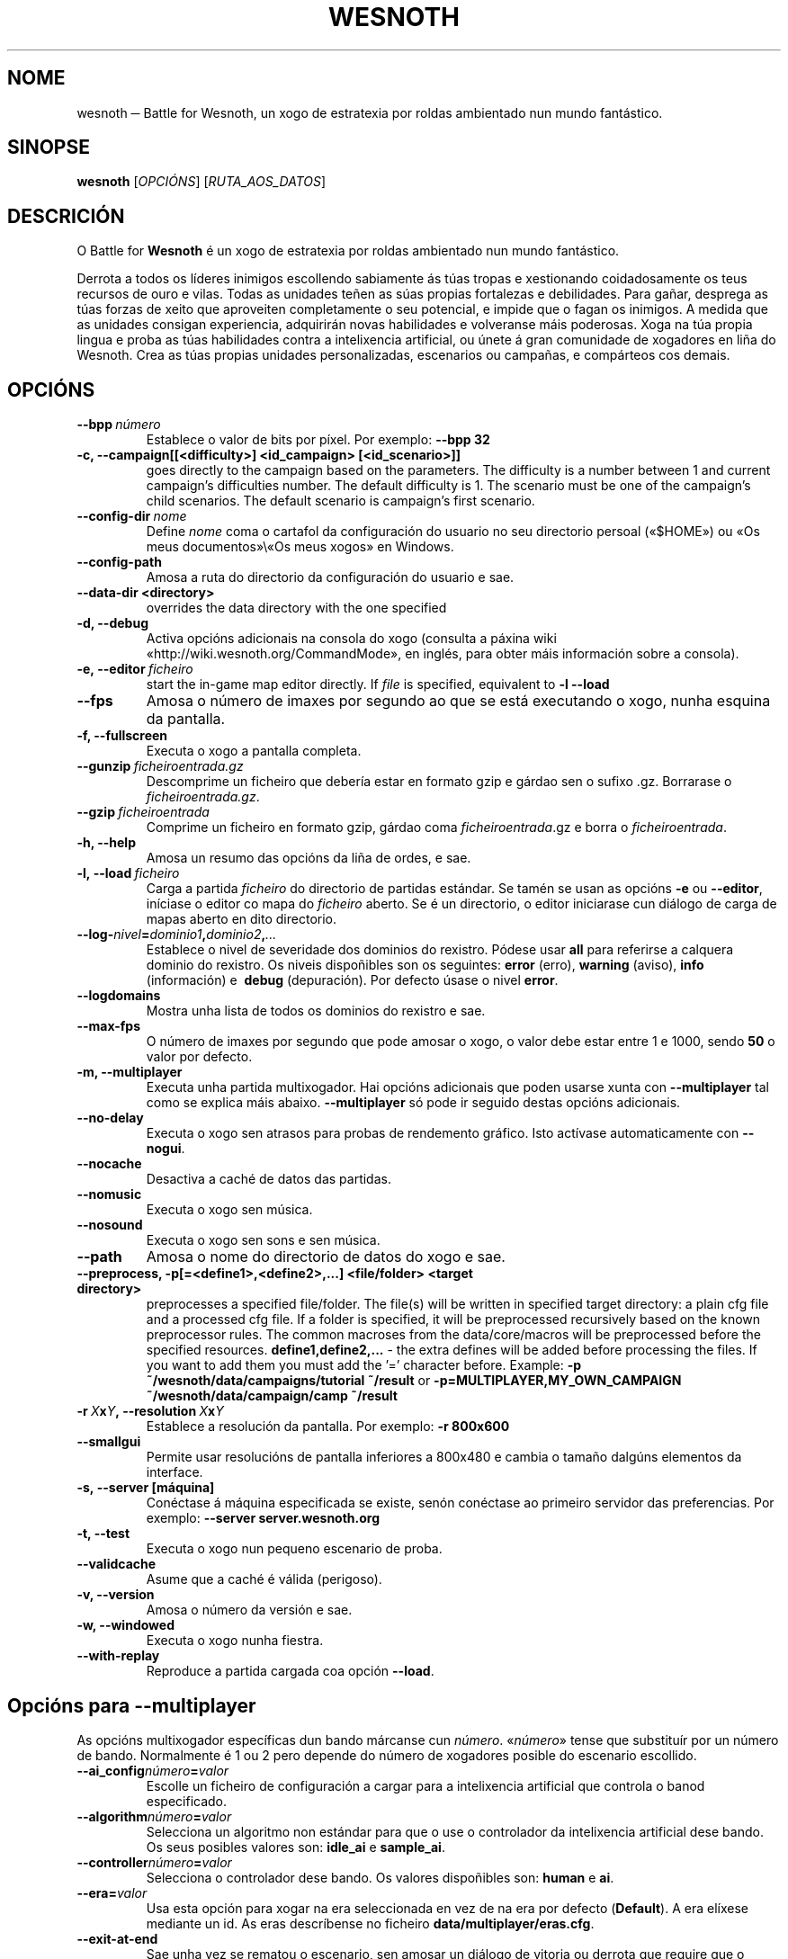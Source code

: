 .\" This program is free software; you can redistribute it and/or modify
.\" it under the terms of the GNU General Public License as published by
.\" the Free Software Foundation; either version 2 of the License, or
.\" (at your option) any later version.
.\"
.\" This program is distributed in the hope that it will be useful,
.\" but WITHOUT ANY WARRANTY; without even the implied warranty of
.\" MERCHANTABILITY or FITNESS FOR A PARTICULAR PURPOSE.  See the
.\" GNU General Public License for more details.
.\"
.\" You should have received a copy of the GNU General Public License
.\" along with this program; if not, write to the Free Software
.\" Foundation, Inc., 51 Franklin Street, Fifth Floor, Boston, MA  02110-1301  USA
.\"
.
.\"*******************************************************************
.\"
.\" This file was generated with po4a. Translate the source file.
.\"
.\"*******************************************************************
.TH WESNOTH 6 2009 wesnoth "Battle for Wesnoth"
.
.SH NOME
wesnoth ─ Battle for Wesnoth, un xogo de estratexia por roldas ambientado
nun mundo fantástico.
.
.SH SINOPSE
.
\fBwesnoth\fP [\fIOPCIÓNS\fP] [\fIRUTA_AOS_DATOS\fP]
.
.SH DESCRICIÓN
.
O Battle for \fBWesnoth\fP é un xogo de estratexia por roldas ambientado nun
mundo fantástico.

Derrota a todos os líderes inimigos escollendo sabiamente ás túas tropas e
xestionando coidadosamente os teus recursos de ouro e vilas. Todas as
unidades teñen as súas propias fortalezas e debilidades. Para gañar,
desprega as túas forzas de xeito que aproveiten completamente o seu
potencial, e impide que o fagan os inimigos. A medida que as unidades
consigan experiencia, adquirirán novas habilidades e volveranse máis
poderosas. Xoga na túa propia lingua e proba as túas habilidades contra a
intelixencia artificial, ou únete á gran comunidade de xogadores en liña do
Wesnoth. Crea as túas propias unidades personalizadas, escenarios ou
campañas, e compárteos cos demais.
.
.SH OPCIÓNS
.
.TP 
\fB\-\-bpp\fP\fI\ número\fP
Establece o valor de bits por píxel. Por exemplo: \fB\-\-bpp 32\fP
.TP 
\fB\-c, \-\-campaign[[<difficulty>] <id_campaign> [<id_scenario>]]\fP
goes directly to the campaign based on the parameters.  The difficulty is a
number between 1 and current campaign's difficulties number.  The default
difficulty is 1.  The scenario must be one of the campaign's child
scenarios. The default scenario is campaign's first scenario.
.TP 
\fB\-\-config\-dir\fP\fI\ nome\fP
Define \fInome\fP coma o cartafol da configuración do usuario no seu directorio
persoal («$HOME») ou «Os meus documentos»\e«Os meus xogos» en Windows.
.TP 
\fB\-\-config\-path\fP
Amosa a ruta do directorio da configuración do usuario e sae.
.TP 
\fB\-\-data\-dir <directory>\fP
overrides the data directory with the one specified
.TP 
\fB\-d, \-\-debug\fP
Activa opcións adicionais na consola do xogo (consulta a páxina wiki
«http://wiki.wesnoth.org/CommandMode», en inglés, para obter máis
información sobre a consola).
.TP 
\fB\-e,\ \-\-editor\fP\fI\ ficheiro\fP
start the in\-game map editor directly. If \fIfile\fP is specified, equivalent
to \fB\-l \-\-load\fP
.TP 
\fB\-\-fps\fP
Amosa o número de imaxes por segundo ao que se está executando o xogo, nunha
esquina da pantalla.
.TP 
\fB\-f, \-\-fullscreen\fP
Executa o xogo a pantalla completa.
.TP 
\fB\-\-gunzip\fP\fI\ ficheiroentrada.gz\fP
Descomprime un ficheiro que debería estar en formato gzip e gárdao sen o
sufixo .gz. Borrarase o \fIficheiroentrada.gz\fP.
.TP 
\fB\-\-gzip\fP\fI\ ficheiroentrada\fP
Comprime un ficheiro en formato gzip, gárdao coma \fIficheiroentrada\fP.gz e
borra o \fIficheiroentrada\fP.
.TP 
\fB\-h, \-\-help\fP
Amosa un resumo das opcións da liña de ordes, e sae.
.TP 
\fB\-l,\ \-\-load\fP\fI\ ficheiro\fP
Carga a partida \fIficheiro\fP do directorio de partidas estándar. Se tamén se
usan as opcións \fB\-e\fP ou \fB\-\-editor\fP, iníciase o editor co mapa do
\fIficheiro\fP aberto. Se é un directorio, o editor iniciarase cun diálogo de
carga de mapas aberto en dito directorio.
.TP 
\fB\-\-log\-\fP\fInivel\fP\fB=\fP\fIdominio1\fP\fB,\fP\fIdominio2\fP\fB,\fP\fI...\fP
Establece o nivel de severidade dos dominios do rexistro.  Pódese usar
\fBall\fP para referirse a calquera dominio do rexistro. Os niveis dispoñibles
son os seguintes: \fBerror\fP (erro),\ \fBwarning\fP (aviso),\ \fBinfo\fP
(información) e \ \fBdebug\fP (depuración).  Por defecto úsase o nivel
\fBerror\fP.
.TP 
\fB\-\-logdomains\fP
Mostra unha lista de todos os dominios do rexistro e sae.
.TP 
\fB\-\-max\-fps\fP
O número de imaxes por segundo que pode amosar o xogo, o valor debe estar
entre 1 e 1000, sendo \fB50\fP o valor por defecto.
.TP 
\fB\-m, \-\-multiplayer\fP
Executa unha partida multixogador. Hai opcións adicionais que poden usarse
xunta con \fB\-\-multiplayer\fP tal como se explica máis abaixo. \fB\-\-multiplayer\fP
só pode ir seguido destas opcións adicionais.
.TP 
\fB\-\-no\-delay\fP
Executa o xogo sen atrasos para probas de rendemento gráfico. Isto actívase
automaticamente con \fB\-\-nogui\fP.
.TP 
\fB\-\-nocache\fP
Desactiva a caché de datos das partidas.
.TP 
\fB\-\-nomusic\fP
Executa o xogo sen música.
.TP 
\fB\-\-nosound\fP
Executa o xogo sen sons e sen música.
.TP 
\fB\-\-path\fP
Amosa o nome do directorio de datos do xogo e sae.
.TP 
\fB\-\-preprocess, \-p[=<define1>,<define2>,...] <file/folder> <target directory>\fP
preprocesses a specified file/folder. The file(s) will be written in
specified target directory: a plain cfg file and a processed cfg file. If a
folder is specified, it will be preprocessed recursively based on the known
preprocessor rules. The common macroses from the data/core/macros will be
preprocessed before the specified resources.  \fBdefine1,define2,...\fP \- the
extra defines will be added before processing the files. If you want to add
them you must add the '=' character before.  Example: \fB\-p
~/wesnoth/data/campaigns/tutorial ~/result\fP or
\fB\-p=MULTIPLAYER,MY_OWN_CAMPAIGN ~/wesnoth/data/campaign/camp ~/result\fP
.TP 
\fB\-r\ \fP\fIX\fP\fBx\fP\fIY\fP\fB,\ \-\-resolution\ \fP\fIX\fP\fBx\fP\fIY\fP
Establece a resolución da pantalla. Por exemplo: \fB\-r 800x600\fP
.TP 
\fB\-\-smallgui\fP
Permite usar resolucións de pantalla inferiores a 800x480 e cambia o tamaño
dalgúns elementos da interface.
.TP 
\fB\-s,\ \-\-server\ [máquina]\fP
Conéctase á máquina especificada se existe, senón conéctase ao primeiro
servidor das preferencias. Por exemplo: \fB\-\-server server.wesnoth.org\fP
.TP 
\fB\-t, \-\-test\fP
Executa o xogo nun pequeno escenario de proba.
.TP 
\fB\-\-validcache\fP
Asume que a caché é válida (perigoso).
.TP 
\fB\-v, \-\-version\fP
Amosa o número da versión e sae.
.TP 
\fB\-w, \-\-windowed\fP
Executa o xogo nunha fiestra.
.TP 
\fB\-\-with\-replay\fP
Reproduce a partida cargada coa opción \fB\-\-load\fP.
.
.SH "Opcións para \-\-multiplayer"
.
As opcións multixogador específicas dun bando márcanse cun
\fInúmero\fP. «\fInúmero\fP» tense que substituír por un número de
bando. Normalmente é 1 ou 2 pero depende do número de xogadores posible do
escenario escollido.
.TP 
\fB\-\-ai_config\fP\fInúmero\fP\fB=\fP\fIvalor\fP
Escolle un ficheiro de configuración a cargar para a intelixencia artificial
que controla o banod especificado.
.TP 
\fB\-\-algorithm\fP\fInúmero\fP\fB=\fP\fIvalor\fP
Selecciona un algoritmo non estándar para que o use o controlador da
intelixencia artificial dese bando. Os seus posibles valores son: \fBidle_ai\fP
e \fBsample_ai\fP.
.TP  
\fB\-\-controller\fP\fInúmero\fP\fB=\fP\fIvalor\fP
Selecciona o controlador dese bando. Os valores dispoñibles son: \fBhuman\fP e
\fBai\fP.
.TP  
\fB\-\-era=\fP\fIvalor\fP
Usa esta opción para xogar na era seleccionada en vez de na era por defecto
(\fBDefault\fP). A era elíxese mediante un id. As eras descríbense no ficheiro
\fBdata/multiplayer/eras.cfg\fP.
.TP 
\fB\-\-exit\-at\-end\fP
Sae unha vez se rematou o escenario, sen amosar un diálogo de vitoria ou
derrota que require que o usuario prema «Aceptar». Isto tamén se emprega
para probas de rendemento automatizadas mediante guións.
.TP 
\fB\-\-nogui\fP
Executa o xogo sen interface gráfica. Debe aparecer antes de
\fB\-\-multiplayer\fP para ter o efecto desexado.
.TP 
\fB\-\-parm\fP\fInúmero\fP\fB=\fP\fInome\fP\fB:\fP\fIvalor\fP
Establece parámetros adicionais para o bando. Este parámetro depende das
opcións usadas con \fB\-\-controller\fP e \fB\-\-algorithm\fP. Debería ter únicamente
utilidade para a xente que está deseñando a súa propia intelixencia
artificial (aínda non está documentado de forma completa).
.TP 
\fB\-\-scenario=\fP\fIvalor\fP
Selecciona un escenario multixogador polo id. O id do escenario
predeterminado é \fBmultiplayer_The_Freelands\fP.
.TP 
\fB\-\-side\fP\fInúmero\fP\fB=\fP\fIvalor\fP
Selecciona unha facción da era actual para este bando. A facción elíxese
mediante un id. As faccións descríbense no ficheiro data/multiplayer.cfg.
.TP 
\fB\-\-turns=\fP\fIvalor\fP
Establece o número de roldas para o escenario elixido. Por defecto é \fB50\fP.
.
.SH "ESTADO AO SAÍR"
.
Se a situación ao saír é normal, o estado ao saír será «0». «1»
correspóndese cun erro de inicialización ─ben do SDL, de vídeo, dos tipos de
letra, etc─. «2» indica que o erro se produciu coas opcións da liña de
ordes.
.
.SH AUTOR
.
Autor: David White <davidnwhite@verizon.net>.
.br
Modificacións posteriores: Nils Kneuper <crazy\-ivanovic@gmx.net>,
ott <ott@gaon.net> e Soliton <soliton.de@gmail.com>.
.br
Autor orixinal: Cyril Bouthors <cyril@bouthors.org>.
.br
Visite o sitio oficial: http://www.wesnoth.org/
.
.SH "DEREITOS DE AUTOR"
.
Copyright \(co 2003\-2009 David White <davidnwhite@verizon.net>
.br
Isto é software libre. Este software está protexido polos termos da versión
2 da licenza GNU GPL, tal e como foi publicada pola Free Software
Foundation.  Non existe NINGUNHA garantía. Nin sequera para o seu USO
COMERCIAL ou ADECUACIÓN PARA UN PROPÓSITO PARTICULAR.
.
.SH "VÉXASE TAMÉN"
.
\fBwesnothd\fP(6).
